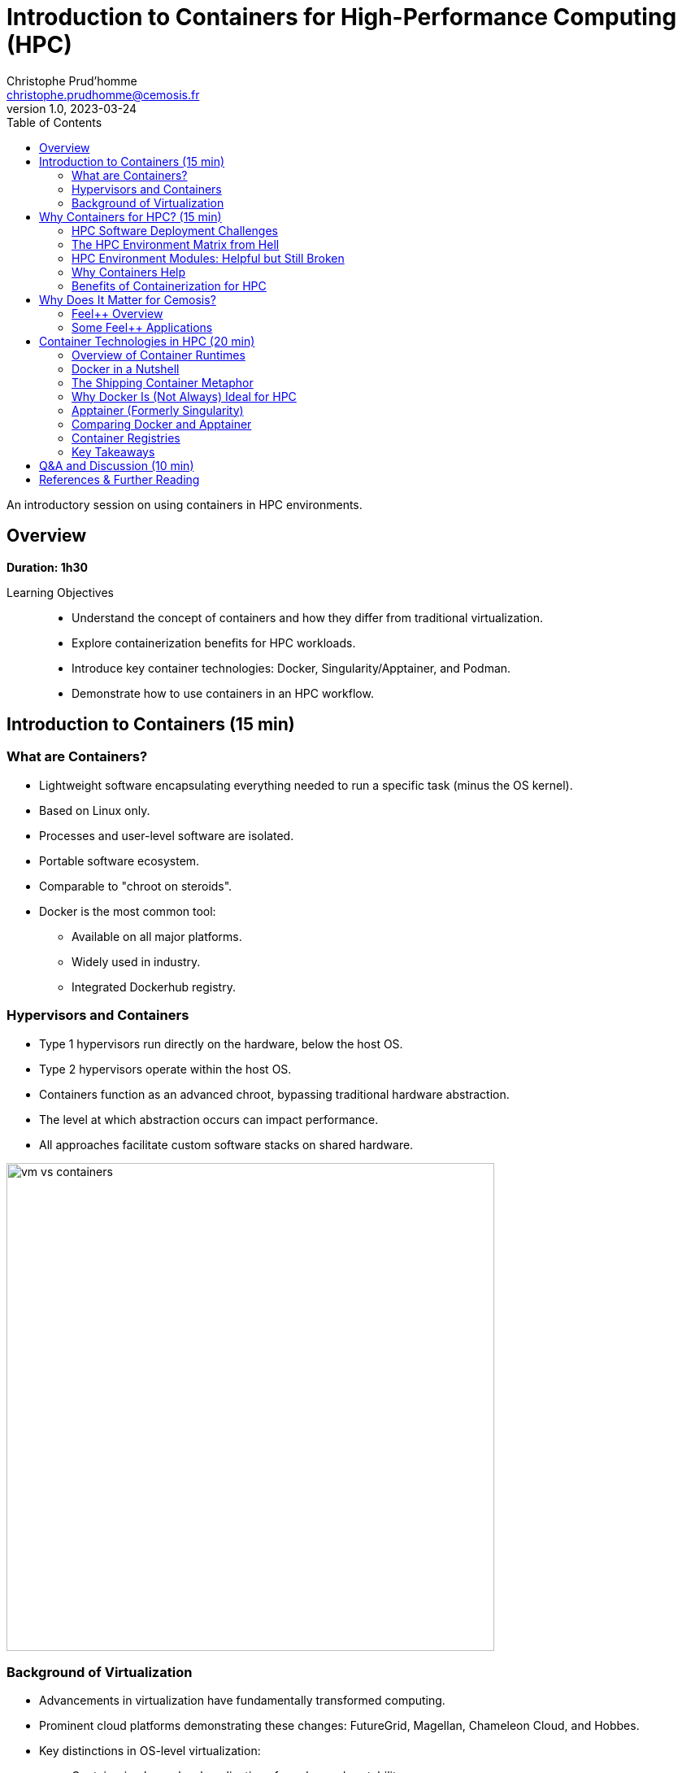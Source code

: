 = Introduction to Containers for High-Performance Computing (HPC)
Christophe Prud'homme <christophe.prudhomme@cemosis.fr>
v1.0, 2023-03-24
:icons: font
:revealjs_theme: white
:revealjs_slideNumber: true
:revealjs_autoSlide: 0
:source-highlighter: pygments
:toc: left

[.lead]
An introductory session on using containers in HPC environments.

== Overview

*Duration: 1h30*

Learning Objectives::
- Understand the concept of containers and how they differ from traditional virtualization.
- Explore containerization benefits for HPC workloads.
- Introduce key container technologies: Docker, Singularity/Apptainer, and Podman.
- Demonstrate how to use containers in an HPC workflow.

== Introduction to Containers (15 min)

=== What are Containers?
* Lightweight software encapsulating everything needed to run a specific task (minus the OS kernel).
* Based on Linux only.
* Processes and user-level software are isolated.
* Portable software ecosystem.
* Comparable to "chroot on steroids".
* Docker is the most common tool:
  ** Available on all major platforms.
  ** Widely used in industry.
  ** Integrated Dockerhub registry.

=== Hypervisors and Containers


* Type 1 hypervisors run directly on the hardware, below the host OS.
* Type 2 hypervisors operate within the host OS.
* Containers function as an advanced chroot, bypassing traditional hardware abstraction.
* The level at which abstraction occurs can impact performance.
* All approaches facilitate custom software stacks on shared hardware.

image::containers/vm-vs-containers.png[width=600]

=== Background of Virtualization
* Advancements in virtualization have fundamentally transformed computing.
* Prominent cloud platforms demonstrating these changes: FutureGrid, Magellan, Chameleon Cloud, and Hobbes.
* Key distinctions in OS-level virtualization:
    ** Containerized user-level applications for enhanced portability.
    ** Shared OS kernel among containers secured through cgroups-based isolation.
    ** Superior performance with some trade-offs in OS customization flexibility.

== Why Containers for HPC? (15 min)

=== HPC Software Deployment Challenges

Traditional HPC environments have long relied on centrally maintained software modules to manage complex dependencies. While this approach allows multiple users to share common libraries and tools, it comes with significant challenges:

Complex Software Dependencies & Reproducibility::
  - **Module Conflicts:** Users must navigate conflicting versions of compilers, libraries, and applications. This often leads to "dependency hell" where even minor version differences cause failures in compiling or running HPC codes.  
  - **Centralized Management:** Since system administrators control the available modules, individual researchers may struggle to install custom or cutting-edge software versions tailored to their project needs.  
  - **Reproducibility Issues:** Reproducing an experimental environment becomes difficult when software versions and configurations are managed outside of the user's control. Small differences in the installed environment can lead to divergent results, hindering scientific validation and collaboration.

Performance-Critical, Consistent Environments for Bulk-Synchronous MPI Workloads::
  - **Strict Synchronization:** HPC applications, especially those using MPI, operate in bulk-synchronous phases where all nodes must coordinate their computation. Any inconsistency in the underlying software (like different MPI library versions) can cause synchronization issues or performance degradation.  
  - **Scalability Requirements:** When scaling to thousands of nodes, even minor performance overheads become significant. Ensuring a consistent, highly optimized environment across all nodes is critical, as any variability can lead to bottlenecks or failure in achieving optimal performance.  
  - **Optimized Stacks:** HPC workloads often rely on finely tuned communication libraries, hardware-specific optimizations, and custom drivers. Containers help by encapsulating these finely tuned environments, ensuring that every node uses the same software stack—thereby maintaining the performance characteristics required for large-scale, bulk-synchronous operations.


[IMPORTANT]
====
* Leverage containerization to:
    - Encapsulate all necessary dependencies and configurations.
    - Create a single, reproducible environment.
* Simplify the deployment process.
* Ensure consistency and reliability across:
    - Different nodes.
    - Various HPC systems.

====

Containers help address HPC Hell

=== The HPC Environment Matrix from Hell

[cols="1,1,1,1,1,1", options="header"]
|===
| HPC Software / Components 
| Laptop/Desktop (Development) 
| Tier-2 HPC Center 
| Tier-1 HPC Center 
| Tier-0 Supercomputer

| HPC Code #1 stack (MPI-based)
| ?
| ?
| ?
| ?
| ?

| HPC Code #2 (GPU-accelerated)
| ?
| ?
| ?
| ?
| ?

| HPC Code #3 (AI/ML Pipeline)
| ?
| ?
| ?
| ?
| ?

| HPC Code #4 (I/O-heavy Workflow)
| ?
| ?
| ?
| ?
| ?

| HPC Libraries (BLAS, LAPACK, MKL, etc.)
| ?
| ?
| ?
| ?
| ?

| Compilers & Toolchains (GCC, Intel, LLVM)
| ?
| ?
| ?
| ?
| ?

| MPI Variants (Open MPI, MPICH, MVAPICH)
| ?
| ?
| ?
| ?
| ?

| Performance Tuning & Profilers
| ?
| ?
| ?
| ?
| ?
|===

[NOTE]
This table highlights the complexity of ensuring every component—MPI libraries, GPU drivers, compilers, file systems, security, etc.—matches across multiple HPC environments. Each “?” can represent different OS versions, library dependencies, hardware constraints, scheduler configurations, or security policies. Containers help encapsulate these dependencies, reducing the “matrix from hell” into a single, portable environment that can run consistently across laptops, Tier-n HPC clusters, and large supercomputers.

=== HPC Environment Modules: Helpful but Still Broken

Environment modules (e.g., `Environment Modules` or `Lmod`) are widely used in HPC to manage complex software stacks. They allow users to load or unload specific versions of compilers, libraries, and applications by manipulating environment variables (e.g., `PATH`, `LD_LIBRARY_PATH`). While this approach has been the standard on many supercomputers for years, it still poses several problems:

Lack of True Isolation::
Modules only adjust environment variables, so if two modules conflict (e.g., different compiler versions), users must manually troubleshoot or re-order module loads. There is no guaranteed isolation of dependencies.

luster-Specific Configurations::
Each HPC center (and even each cluster within a center) may provide different module names, versions, or dependencies. A workflow that works on one cluster may fail on another due to missing or differently configured modules.

Reproducibility Gaps::
Because modules rely on the HPC system’s specific software installation, replicating an exact environment later or on a different system can be difficult. Minor changes in system-provided modules can invalidate previous runs.

Complex Dependencies::
Some scientific codes depend on intricate chains of libraries. Even if modules are available, loading them in the correct order (and verifying version compatibility) can become a “dependency puzzle,” making HPC usage less user-friendly.

Administrative Overhead::
Sysadmins must maintain a growing set of modules for different libraries, compilers, and versions. This is time-consuming, prone to error, and may lag behind the latest releases needed by researchers.

=== Why Containers Help

By contrast, containers bundle the entire user-space software stack (compilers, libraries, application code) into a portable image. This ensures:

* **Isolation & Consistency:** The environment inside the container remains the same, regardless of the underlying HPC system.  
* **Reproducibility:** Scientific workflows become more easily reproducible, since the container image fully specifies dependencies.  
* **Portability:** A container built on a user’s laptop can run on a Tier-n cluster or supercomputer with minimal changes.  
* **Reduced Admin Burden:** Researchers control and update their containers without waiting for system administrators to provide new or specialized modules.

In summary, environment modules have helped manage HPC software complexity for many years, but they are not a complete solution to the challenges of portability, reproducibility, and dependency isolation. Containers can complement or even replace modules by providing a fully self-contained runtime environment, reducing “dependency hell” and simplifying cross-platform HPC workflows.

=== Benefits of Containerization for HPC
* **Reproducibility:** Consistent, version-controlled environments.
* **Portability:** Develop locally and deploy on supercomputers seamlessly.
* **User-space Environments:** Run containers without requiring root access.
* **Scheduler Compatibility:** Integrate with HPC schedulers (Slurm, PBS, etc.)
* Compared with traditional software management (modules, environment scripts), containers offer a unified approach.


== Why Does It Matter for Cemosis?

Cemosis, the Center for Modeling and Simulation in Strasbourg, plays a critical role in advancing computational research through the development of Feel++ within the Feel++ Consortium. Here's why containerization matters for Cemosis:

* **Enhanced Reproducibility:**  
  - With Feel++ being a sophisticated framework for finite element analysis, ensuring that every simulation runs in an identical environment is crucial for scientific validation. Containers guarantee that dependencies, libraries, and configurations remain consistent across all testing and production runs.

* **Simplified Collaboration:**  
  - The Feel++ Consortium involves collaboration among multiple institutions. Containers enable researchers at Cemosis and partner organizations to share a single, standardized environment, reducing setup complexities and streamlining collaborative development.

* **Optimized HPC Workflows:**  
  - HPC applications in modeling and simulation often require finely tuned performance optimizations. Containerization encapsulates these optimizations, ensuring that computational experiments run efficiently on various HPC systems without manual reconfiguration.

* **Rapid Deployment and Testing:**  
  - With containerized workflows, Cemosis can quickly iterate on new features or bug fixes in Feel++, automatically testing changes in a controlled environment. This accelerates development cycles and improves the overall quality of the software.

* **Future-Proofing Research:**  
  - As hardware and software evolve, maintaining reproducible environments becomes increasingly challenging. Containers provide a robust solution to preserve the computational environment, ensuring long-term reproducibility and sustainability of research outputs.

[NOTE]
This section emphasizes that containerization is not just a technical enhancement but a strategic enabler for research and collaboration at Cemosis.

=== Feel++ Overview

[.left]
--
image::feelpp-arch.png[image,width=600]
--
.Overview
* Framework to solve problems based on ODE and PDE
* {cpp}17 and {cpp}20 
* Python layer using Pybind11
* Seamless parallelism with default communicator including ensemble runs
* Powerful interpolation and integration operators working in parallel
* Advanced Post-processing including for high order approximation and high order geometry
* *Build*: CMake and CMake Presets
* *Docs:* https://docs.feelpp.org including dynamic pages that can be downloaded as notebooks
* *DevOps:* 
** *GitHub Actions:* CI/CD and Continuous Benmarking on inHouse and EuroHPC systems
** *Packaging:* Ubuntu/Debian, spack, MacPort
** *Containers:* Docker,  Apptainer
* *Tests:* About a thousand  tests  in sequential and parallel {cpp} and Python
* *Usage:* Research, R&D, Teaching, _Services_

=== Some Feel++ Applications

[cols="1,1,1", options="header", frame="none", grid="none"]
|===
^.^| Health(Rheology) ^.^| Physics(High Field Magnets) ^.^| Physics(Deflectometry)
^.^| image:feelpp/applications/blood-rheology.png[image,width=100]
^.^| image:feelpp/applications/hifimagnet.png[image,width=100] 
^.^| image:feelpp/applications/holo3.png[image,width=100]
|===

[cols="1,1,1", options="header", frame="none", grid="none"]
|===
^.^| Health(Micro swimmers) ^.^| Engineering (Buildings)^.^| Health(Eye/Brain)
^.^| image:feelpp/applications/4fastsim-ibat.png[image,width=100]
^.^| image:feelpp/applications/microswimmer.png[image,width=100]
^.^| image:feelpp/applications/OMVS-scheme-with-results.png[image,width=100]
|===
//
//=== {feelpp} Continuous Integration/Delivery/Deployment
//
//image:feelpp-ci-workflow.png[background,size=contain]
//
//=== {feelpp} Continuous Benchmarking
//
//image:feelpp-cb-workflow.png[background,size=contain]





== Container Technologies in HPC (20 min)

=== Overview of Container Runtimes

* **Docker**  
**Strengths:** A vast ecosystem, straightforward workflows, and seamless integration with many development tools.  
**Limitations:** Typically requires root privileges (via a daemon) and lacks native optimizations for HPC (e.g., multi-node MPI jobs, specialized network interconnects).

* **Singularity/Apptainer**  
**Focus:** Specifically designed for HPC.  
**Key Advantages:** Runs containers without root privileges, integrates well with MPI and GPU workflows, and supports HPC schedulers.

* **Podman**  
**Rootless Docker Alternative:** Allows building and running containers without a daemon, but less common in HPC settings.

* **Shifter and Charliecloud**  
**Additional HPC-Oriented Tools:** Used at some HPC centers for containerized workflows.

=== Docker in a Nutshell

image::docker/basics-of-docker-system.png[Docker Architecture, width=70%]

Docker follows a client-server model:

- The **Docker Client** sends commands (build, run, push, pull) to the **Docker Daemon**, which handles image management and container lifecycle.
- **Images** are read-only templates with all dependencies needed to run your application.
- **Containers** are live instances of images, isolated by Linux namespaces and cgroups.
- A **Dockerfile** defines how to build an image (base OS, libraries, environment variables, etc.).
- A **Registry** (e.g., Docker Hub) is a repository for storing and sharing images.

=== The Shipping Container Metaphor

image::docker/shipping-container-for-code.png[Shipping Container for Code, width=70%]

Docker is often compared to shipping containers:

- **Developers** (“inside” the container) focus on code, libraries, and configurations.
- **Operations** (“outside” the container) handle logging, monitoring, remote access, and networking.
- This separation of concerns fosters simpler collaboration and consistent deployments across multiple environments (development laptops, QA servers, HPC clusters, etc.).

image::docker/separation-of-concerns.png[Separation of Concerns, width=70%]

=== Why Docker Is (Not Always) Ideal for HPC

1. **Root Access & Security**  
   Docker’s daemon runs with elevated privileges, which many HPC centers disallow for security reasons.

2. **HPC-Specific Hardware**  
   Docker does not natively integrate with HPC resource managers (e.g., Slurm, PBS) or specialized interconnects (e.g., InfiniBand) without additional configuration.

3. **MPI & Multi-Node Workloads**  
   Running large-scale MPI jobs across multiple nodes with Docker can be cumbersome, requiring custom networking and environment tweaks.

Despite these drawbacks, Docker remains very popular for development and testing on local machines. You can then migrate or adapt Docker images for HPC-oriented runtimes like Apptainer.

=== Apptainer (Formerly Singularity)

Apptainer (originally Singularity) is a container platform built with HPC in mind. Key highlights include:

- **Rootless Execution**: Containers operate as the user who launches them, preventing privilege escalation.
- **Seamless Integration with HPC Schedulers**: Compatible with Slurm, PBS, LSF, etc., without requiring a persistent daemon.
- **Native MPI & GPU Support**: Automatically binds host MPI libraries and GPU drivers into the container.
- **SIF Format**: Stores the container as a single file (SIF), simplifying distribution and cryptographic signing.

==== Typical Apptainer Workflow

1. **Build** (usually requires root privileges, often done on a local machine or VM):
[source,sh]
----
apptainer build my_app.sif docker://ubuntu:20.04
----

2. **Run** (on the HPC cluster, no root required):
[source,sh]
----
apptainer exec my_app.sif python my_script.py
----

3. **MPI Integration** (using native host libraries):
[source,sh]
----
mpirun -np 4 apptainer exec --mpi my_app.sif ./mpi_program
----

=== Comparing Docker and Apptainer

[cols="1,1,1", options="header"]
|===
| Feature | Docker | Apptainer

| **Execution Model** | Client-server daemon (root-based) | Rootless (user-mode)
| **HPC Integration** | Requires extra steps for MPI, batch schedulers, GPUs | Built-in MPI, GPU, scheduler support
| **Security Model**  | Daemon runs as root; user must be in the `docker` group | Minimal privilege escalation; user runs containers
| **Image Format**    | Layered images (UnionFS) from Docker Hub | Single-file SIF images (pullable from Docker/OCI registries)
| **Typical Usage**   | General development, CI/CD, microservices | HPC research, multi-tenant secure clusters
|===

=== Container Registries

Container registries store and distribute images:

- **Docker Hub**: Public and private repositories https://hub.docker.com/[> Docker Hub]
- **GitHub/GitLab Registries**: ghcr.io, registry.gitlab.com
- **NVIDIA NGC**: GPU-focused images
- **Local or Institutional Registries**: On-premise solutions for secure HPC environments

Benefits of using a registry:

- **Version Control**: Tag images (e.g., `v1.0`, `v2.0`) for reproducible environments
- **Collaboration**: Team members can pull the same image
- **Deployment**: Easy retrieval of images on HPC systems (if allowed by policy)

=== Key Takeaways

- **Docker** is ubiquitous, user-friendly for local development, but not always HPC-friendly due to security and multi-node concerns.
- **Apptainer** is purpose-built for HPC, offering rootless execution and seamless MPI/GPU support.
- **Registries** enable consistent, versioned sharing of container images across laptops, Tier-n clusters, and supercomputers.


[IMPORTANT]
====
A common workflow is to build and test with Docker locally, push to a registry, then pull the image into Apptainer on HPC systems for production runs.

See the hands-on section for practical examples of running containers in an HPC environment.
====

== Q&A and Discussion (10 min)

* Open floor for questions.
* Discussion on participants’ HPC environments and container use cases.
* Share experiences and challenges with containerized HPC workflows.

== References & Further Reading

* Singularity/Apptainer documentation: https://apptainer.org/
* Docker documentation: https://docs.docker.com/
* Additional HPC container best practices: 
1. **Kurtzer, G. M., Sochat, V., & Bauer, M. W. (2017).**  
   *Singularity: Scientific containers for mobility of compute.* PLOS ONE, 12(5), e0177459.  
   DOI: https://doi.org/10.1371/journal.pone.0177459

2. **NERSC Documentation.**  
   *Containers for HPC: Benefits, Limitations, and Best Practices.*  
   Available at: https://www.nersc.gov/users/computational-systems/containers/

3. **Pacheco, P., et al. (2018).**  
   *Performance Evaluation of Container-based Virtualization for HPC Applications.*  
   Presented at IEEE International Conference on Cloud Computing Technology and Science.  
   (A detailed analysis of container overhead and performance tuning in HPC settings.)

4. **Containers in HPC: A Survey of Experiences and Best Practices (2019).**  
   *Journal of Physics: Conference Series.*  
   (A survey summarizing real-world experiences with HPC container deployments and best practices.)

5. **San Diego Supercomputer Center (SDSC).**  
   *A Practical Guide to Containerized Workflows in HPC.*  
   Available at: https://www.sdsc.edu/hpc/software/containers.html
* EuroHPC offers a comprehensive portal with detailed information on HPC initiatives and training resources.  
   - Official website: https://www.eurohpc-project.eu/  
   - Training documentation: Available through the EuroHPC portal and affiliated training programs.



